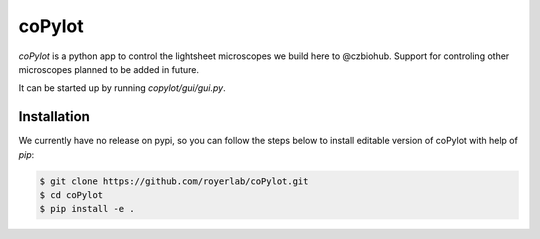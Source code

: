 ========
coPylot
========

*coPylot* is a python app to control the lightsheet microscopes we build here to @czbiohub.
Support for controling other microscopes planned to be added in future.

It can be started up by running `copylot/gui/gui.py`.


Installation
============

We currently have no release on pypi, so you can follow the steps below to
install editable version of coPylot with help of `pip`:

.. code-block:: bash

    $ git clone https://github.com/royerlab/coPylot.git
    $ cd coPylot
    $ pip install -e .
